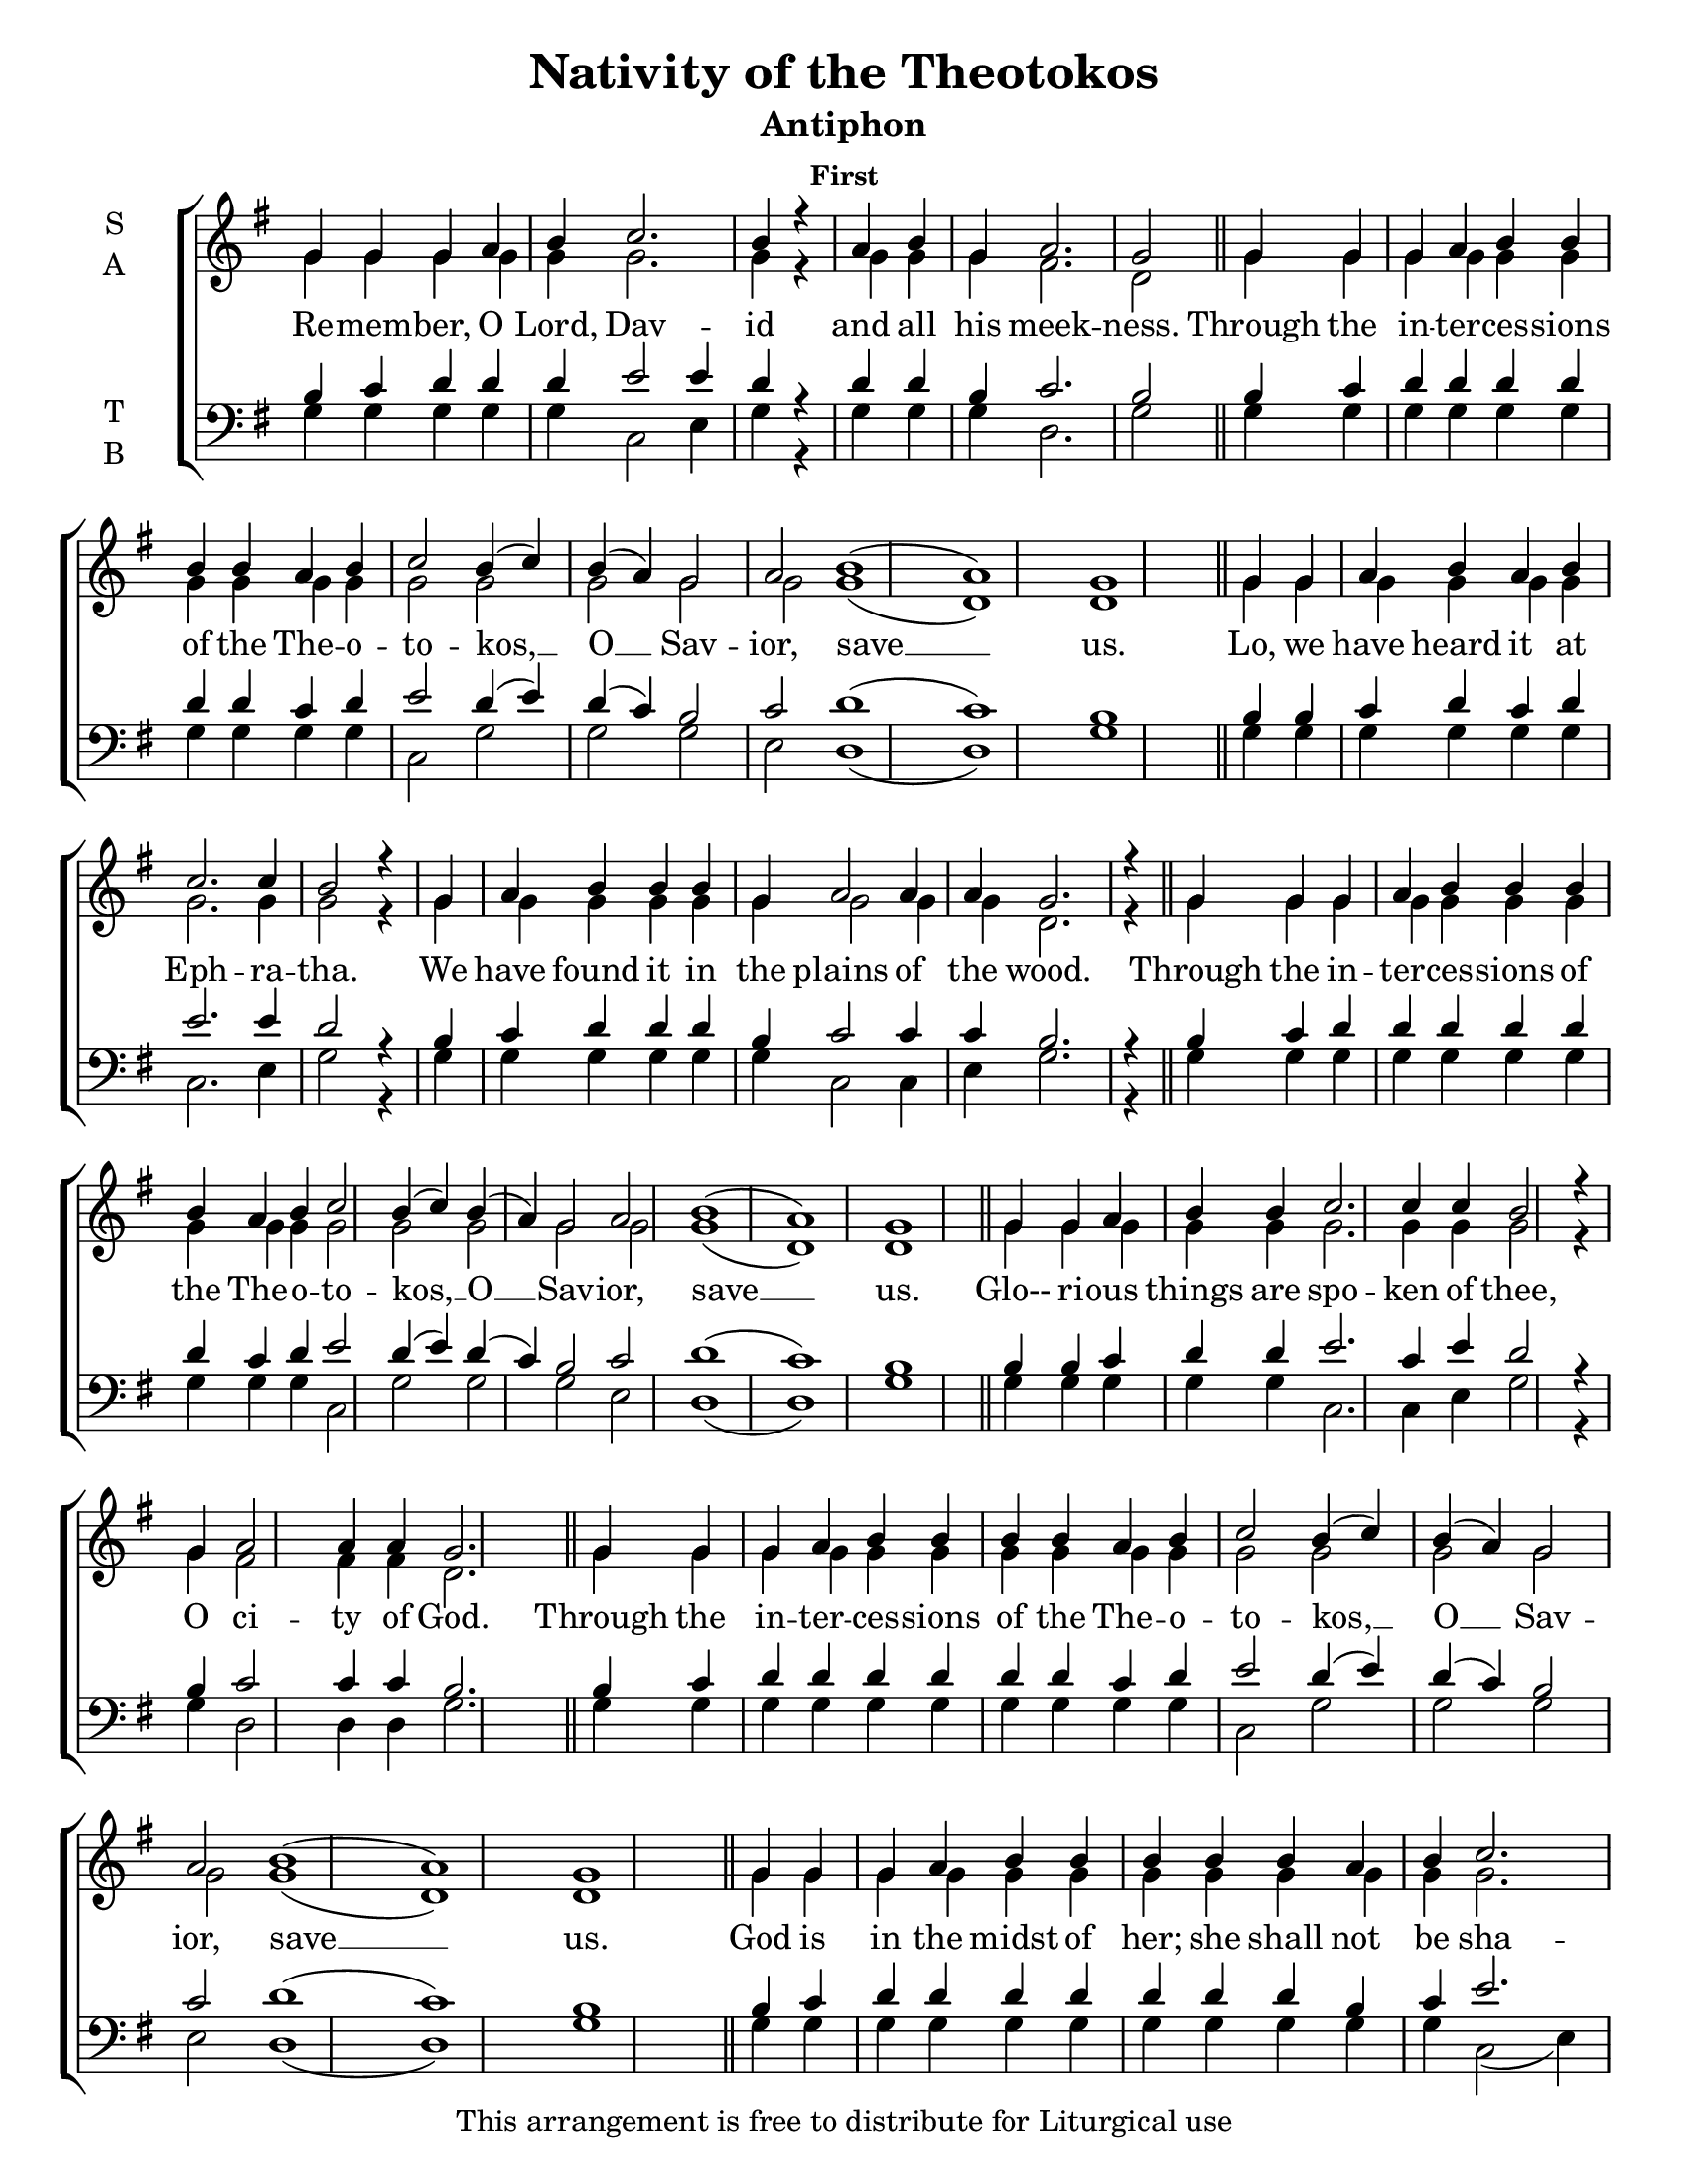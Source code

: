 \version "2.18.2"

\header {
  title = "Nativity of the Theotokos"
  subtitle = "Antiphon"
  subsubtitle = "First"
  copyright = "This arrangement is free to distribute for Liturgical use"
  tagline = "Arranged using https://oca.org/liturgics/learning-the-tones"
}

#(set-default-paper-size "letter")

% Provide an easy way to group a bunch of text together on a breve
% http://lilypond.org/doc/v2.18/Documentation/notation/working-with-ancient-music_002d_002dscenarios-and-solutions
recite = \once \override LyricText.self-alignment-X = #-1

\defineBarLine "invisible" #'("" "" "")
global = {
  \time 1/1 % Not used, Time_signature_engraver is removed from layout
  \key g \major
  \set Timing.defaultBarType = "invisible" %% Only put bar lines where I say
}

refrain = \lyricmode {
  Through the in -- ter -- ces -- sions of the The -- o -- to -- kos, __ O __ Sav -- ior, save __ us.
}
verseOne = \lyricmode {
  % The verses can be broken up further than they are in the Liturgy variable text
  % http://ww1.antiochian.org/sites/default/files/nativity_of_theotokos_series.pdf
  Re -- mem -- ber, O Lord, Dav -- id and all his meek -- ness.
  \refrain
  Lo, we have heard it at Eph -- ra -- tha.
    We have found it in the plains of the wood.
  \refrain
  Glo-- ri -- ous things are spo -- ken of thee,
    O ci -- ty of God.
  \refrain
  God is in the midst of her; she shall not be sha -- ken;
    God shall help her right ear -- ly in the morn -- ing.
  \refrain
  Glo -- ry to the \recite "Father and to the Son and to" the Ho -- ly Spi -- rit,
    both now and \recite "ever, and unto ages" of ag -- es. A -- men.
  \refrain
}

soprefmost = { g4 g g a b4 b4 b4 b4 a b c2 b4( c) b( a) g2 a2 b1( a) g1 }
sopref = { \soprefmost \bar "||" }
soprano = \relative g' {
  \global
  % Verse 1
  g4 g g a b c2. b4 r4 \bar "|"
  a4 b g a2. g2 \bar "||"
  \sopref % Refrain
  % Verse 2
  g4 g a b a b c2. c4 b2 r4 \bar "|"
  g4 a b b b g a2 a4 a g2. r4 \bar "||"
  \sopref % Refrain
  % Verse 3
  g4 g a b b c2. c4 c b2 r4 \bar "|"
  g4 a2 a4 a g2. \bar "||"
  \sopref \allowPageTurn % Refrain
  % Verse 4
  g4 g g a b b b b b a b c2. b4 r4 \bar "|"
  g4 a b b b b b b g a2. g4 \bar "||" \allowPageTurn
  \sopref % Refrain
  \allowPageTurn % GNE
  g4 g g a b\breve b4 a4 b4 c2. b4 r4 \bar "|"
  g4 g a b\breve g4 a2 a4 a g2 r4 \bar "||"
  \soprefmost \bar "|." % Refrain
}

altrefmost = { g4 g g g g g g g g g g2 g2 g g g2 g1( d) d1 }
altref = { \altrefmost \bar "||" }
alto = \relative g' {
  \global
  % Verse 1
  g4 g g g g g2. g4 r4 \bar "|"
  g4 g g fis2. d2 \bar "||"
  \altref % Refrain
  % Verse 2
  g4 g g g g g g2. g4 g2 r4 \bar "|"
  g4 g g g g g g2 g4 g d2. r4 \bar "||"
  \altref % Refrain
  % Verse 3
  g4 g g g g g2. g4 g g2 r4 \bar "|"
  g4 fis2 fis4 fis d2. \bar "||"
  \altref% Refrain
  % Verse 4
  g4 g g g g g g g g g g g2. d4 r4 \bar "|"
  g4 g g g g g g g g fis2. d4 \bar "||"
  \altref % Refrain
  % GNE
  g4 g g g g\breve g4 g4 g4 g2. g4 r4 \bar "|"
  g4 g g g\breve g4 fis2 fis4 fis d2 r4 \bar "||"
  \altref \bar "|." % Refrain
}

tenrefmost = { b4 c d d d d d d c d e2 d4( e) d( c) b2 c2 d1( c) b1 }
tenref = { \tenrefmost \bar "||" }
tenor = \relative c' {
  \global
  % Verse 1
  b4 c d d d e2 e4 d4 r4 \bar "|"
  d4 d b c2. b2 \bar "||"
  \tenref % Refrain
  % Verse 2
  b4 b c d c d e2. e4 d2 r4 \bar "|"
  b4 c d d d b c2 c4 c b2. r4 \bar "||"
  \tenref % Refrain
  % Verse 3
  b4 b c d d e2. c4 e d2 r4 \bar "|"
  b4 c2 c4 c b2. \bar "||"
  \tenref % Refrain
  % Verse 4
  b4 c d d d d d d d b c e2. d4 r4 \bar "|"
  b4 c d d d d d d b c2. b4 \bar "||"
  \tenref % Refrain
  % GNE
  b4 b b c d\breve d4 c4 d4 e2. d4 r4 \bar "|"
  b4 c d d\breve b4 c2 c4 c b2 r4 \bar "||"
  \tenref \bar "|." % Refrain
}


basrefmost = { g4 g g g g g g g g g c,2 g'2 g g e2 d1( d) g1 }
basref = { \basrefmost \bar "||" }
bass = \relative c {
  \global
  % Verse 1
  g'4 g g g g c,2 e4 g4 r4 \bar "|"
  g4 g g d2. g2 \bar "||"
  \basref % Refrain
  % Verse 2
  g4 g g g g g c,2. e4 g2 r4 \bar "|"
  g4 g g g g g c,2 c4 e g2. r4 \bar "||"
  \basref % Refrain
  % Verse 3
  g4 g g g g c,2. c4 e g2 r4 \bar "|"
  g4 d2 d4 d g2. \bar "||"
  \basref % Refrain
  % Verse 4
  g4 g g g g g g g g g g c,2( e4) g4 r4 \bar "|"
  g4 g g g g g g g g d2. g4 \bar "||"
  \basref % Refrain
  % GNE
  g4 g g g g\breve g4 g4 g4 c,2( e4) g4 r4 \bar "|"
  g4 g g g\breve e4 d2 d4 d g2 r4 \bar "||"
  \basref \bar "|." % Refrain
}

\score {
  \new ChoirStaff <<
    \new Staff \with {
      midiInstrument = "choir aahs"
      instrumentName = \markup \center-column { S A }
    } <<
      \new Voice = "soprano" { \voiceOne \soprano }
      \new Voice = "alto" { \voiceTwo \alto }
    >>
    \new Lyrics \with {
      \override VerticalAxisGroup #'staff-affinity = #CENTER
    } \lyricsto "soprano" \verseOne

    \new Staff \with {
      midiInstrument = "choir aahs"
      instrumentName = \markup \center-column { T B }
    } <<
      \clef bass
      \new Voice = "tenor" { \voiceOne \tenor }
      \new Voice = "bass" { \voiceTwo \bass }
    >>
  >>
  \layout {
    \context {
      \Staff
      \remove "Time_signature_engraver"
    }
    \context {
      \Score
      \omit BarNumber
    }
  }
  \midi { \tempo 4 = 300
          \context {
            \Voice
            \remove "Dynamic_performer"
    }
  }
}
